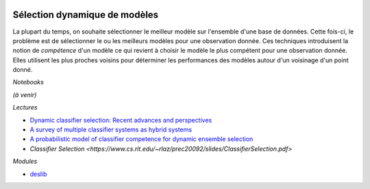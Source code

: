 
.. image:: pyeco.png
    :height: 20
    :alt: Economie
    :target: http://www.xavierdupre.fr/app/ensae_teaching_cs/helpsphinx3/td_2a_notions.html#pour-un-profil-plutot-economiste

.. image:: pystat.png
    :height: 20
    :alt: Statistique
    :target: http://www.xavierdupre.fr/app/ensae_teaching_cs/helpsphinx3/td_2a_notions.html#pour-un-profil-plutot-data-scientist

.. _l-dynamic-selection-ml:

Sélection dynamique de modèles
++++++++++++++++++++++++++++++

La plupart du temps, on souhaite sélectionner le meilleur
modèle sur l'ensemble d'une base de données. Cette fois-ci,
le problème est de sélectionner le ou les meilleurs modèles
pour une observation donnée. Ces techniques introduisent
la notion de *compétence* d'un modèle ce qui revient à
choisir le modèle le plus compétent pour une observation donnée.
Elles utilisent les plus proches voisins pour déterminer
les performances des modèles autour d'un voisinage d'un point
donné.

*Notebooks*

*(à venir)*

*Lectures*

* `Dynamic classifier selection: Recent advances and perspectives
  <https://www.sciencedirect.com/science/article/pii/S1566253517304074>`_
* `A survey of multiple classifier systems as hybrid systems
  <https://www.sciencedirect.com/science/article/abs/pii/S156625351300047X>`_
* `A probabilistic model of classifier competence for dynamic ensemble selection
  <http://ccc.inaoep.mx/~ariel/2012/A%20probabilistic%20model%20of%20classifier%20competence%20for%20dynamic%20ensemble%20selection.pdf>`_
* `Classifier Selection
  <https://www.cs.rit.edu/~rlaz/prec20092/slides/ClassifierSelection.pdf>`

*Modules*

* `deslib <https://deslib.readthedocs.io/en/latest/>`_
